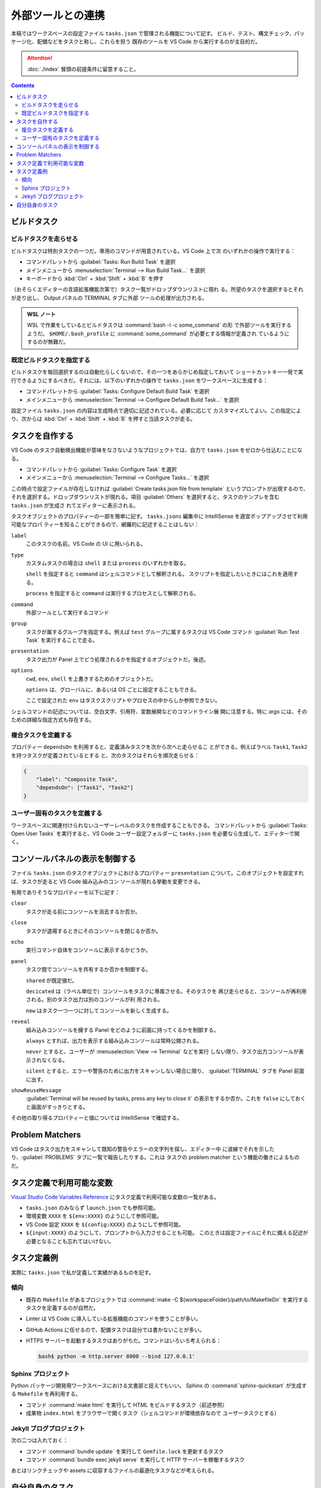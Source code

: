 ======================================================================
外部ツールとの連携
======================================================================

本稿ではワークスペースの設定ファイル ``tasks.json`` で管理される機能について記す。
ビルド、テスト、構文チェック、パッケージ化、配備などをタスクと称し、これらを担う
既存のツールを VS Code から実行するのが主目的だ。

.. attention::

   :doc:`./index` 冒頭の前提条件に留意すること。

.. contents::

ビルドタスク
======================================================================

ビルドタスクを走らせる
-----------------------------------------------------------------------

ビルドタスクは特別タスクの一つだ。専用のコマンドが用意されている。VS Code 上で次
のいずれかの操作で実行する：

* コマンドパレットから :guilabel:`Tasks: Run Build Task` を選択
* メインメニューから :menuselection:`Terminal --> Run Build Task...` を選択
* キーボードから :kbd:`Ctrl` + :kbd:`Shift` + :kbd:`B` を押す

（おそらくエディターの言語拡張機能次第で）タスク一覧がドロップダウンリストに現れ
る。所望のタスクを選択するとそれが走り出し、 Output パネルの TERMINAL タブに外部
ツールの処理が出力される。

.. admonition:: WSL ノート

   WSL で作業をしているとビルドタスクは :command:`bash -l -c some_command` の形
   で外部ツールを実行するようだ。
   ``$HOME/.bash_profile`` に :command:`some_command` が必要とする情報が定義され
   ているようにするのが無難だ。

既定ビルドタスクを指定する
-----------------------------------------------------------------------

ビルドタスクを毎回選択するのは自動化らしくないので、その一つをあらかじめ指定しておいて
ショートカットキー一発で実行できるようにするべきだ。それには、以下のいずれかの操作で
``tasks.json`` をワークスペースに生成する：

* コマンドパレットから :guilabel:`Tasks: Configure Default Build Task` を選択
* メインメニューから :menuselection:`Terminal --> Configure Default Build Task...`
  を選択

設定ファイル ``tasks.json`` の内容は生成時点で適切に記述されている。必要に応じて
カスタマイズしてよい。この指定により、次からは :kbd:`Ctrl` + :kbd:`Shift` +
:kbd:`B` を押すと当該タスクが走る。

タスクを自作する
======================================================================

VS Code のタスク自動検出機能が意味をなさないようなプロジェクトでは、自力で
``tasks.json`` をゼロから仕込むことになる。

* コマンドパレットから :guilabel:`Tasks: Configure Task` を選択
* メインメニューから :menuselection:`Terminal --> Configure Tasks...` を選択

この時点で設定ファイルが存在しなければ :guilabel:`Create tasks.json file from template`
というプロンプトが出現するので、それを選択する。ドロップダウンリストが現れる。項目
:guilabel:`Others` を選択すると、タスクのテンプレを含む ``tasks.json`` が生成さ
れてエディターに表示される。

タスクオブジェクトのプロパティーの一部を簡単に記す。
``tasks.jsons`` 編集中に IntelliSense を適宜ポップアップさせて利用可能なプロパ
ティーを知ることができるので、網羅的に記述することはしない：

``label``
    このタスクの名前。VS Code の UI に用いられる。

``type``
    カスタムタスクの場合は ``shell`` または ``process`` のいずれかを取る。

    ``shell`` を指定すると ``command`` はシェルコマンドとして解釈される。
    スクリプトを指定したいときにはこれを適用する。

    ``process`` を指定すると ``command`` は実行するプロセスとして解釈される。

``command``
    外部ツールとして実行するコマンド

``group``
    タスクが属するグループを指定する。例えば ``test`` グループに属するタスクは
    VS Code コマンド :guilabel:`Run Test Task` を実行することで走る。

``presentation``
    タスク出力が Panel 上でどう処理されるかを指定するオブジェクトだ。後述。

``options``
    ``cwd``, ``env``, ``shell`` を上書きするためのオブジェクトだ。

    ``options`` は、グローバルに、あるいは OS ごとに設定することもできる。

    ここで設定された ``env`` はタスクスクリプトやプロセスの中からしか参照できない。

シェルコマンドの記述については、空白文字、引用符、変数展開などのコマンドライン展
開に注意する。特に `args` には、そのための詳細な指定方式も存在する。

複合タスクを定義する
-----------------------------------------------------------------------

プロパティー ``dependsOn`` を利用すると、定義済みタスクを次から次へと走らせるこ
とができる。例えばラベル ``Task1``, ``Task2`` を持つタスクが定義されているとする
と、次のタスクはそれらを順次走らせる：

.. code:: json

   {
       "label": "Composite Task",
       "dependsOn": ["Task1", "Task2"]
   }

ユーザー固有のタスクを定義する
-----------------------------------------------------------------------

ワークスペースに関連付けられないユーザーレベルのタスクを作成することもできる。
コマンドパレットから :guilabel:`Tasks: Open User Tasks` を実行すると、VS Code
ユーザー設定フォルダーに ``tasks.json`` を必要なら生成して、エディターで開く。

コンソールパネルの表示を制御する
======================================================================

ファイル ``tasks.json`` のタスクオブジェクトにおけるプロパティー ``presentation``
について。このオブジェクトを設定すれば、タスクが走ると VS Code 組み込みのコン
ソールが現れる挙動を変更できる。

有用でありそうなプロパティーを以下に記す：

``clear``
    タスクが走る前にコンソールを消去するか否か。

``close``
    タスクが退場するときにそのコンソールを閉じるか否か。

``echo``
    実行コマンド自体をコンソールに表示するかどうか。

``panel``
    タスク間でコンソールを共有するか否かを制御する。

    ``shared`` が既定値だ。

    ``decicated`` は（ラベル単位で）コンソールをタスクに専属させる。そのタスクを
    再び走らせると、コンソールが再利用される。別のタスク出力は別のコンソールが利
    用される。

    ``new`` はタスク一つ一つに対してコンソールを新しく生成する。

``reveal``
    組み込みコンソールを擁する Panel をどのように前面に持ってくるかを制御する。

    ``always`` とすれば、出力を表示する組み込みコンソールは常時公開される。

    ``never`` とすると、ユーザーが :menuselection:`View --> Terminal` などを実行
    しない限り、タスク出力コンソールが表示されなくなる。

    ``silent`` とすると、エラーや警告のために出力をスキャンしない場合に限り、
    :guilabel:`TERMINAL` タブを Panel 前面に出す。

``showReuseMessage``
    :guilabel:`Terminal will be reused by tasks, press any key to close it`
    の表示をするか否か。これを ``false`` にしておくと画面がすっきりとする。


その他の取り得るプロパティーと値については IntelliSense で確認する。

Problem Matchers
======================================================================

VS Code はタスク出力をスキャンして既知の警告やエラーの文字列を探し、エディター中
に波線でそれを示したり、:guilabel:`PROBLEMS` タブに一覧で報告したりする。これは
タスクの problem matcher という機能の働きによるものだ。

タスク定義で利用可能な変数
======================================================================

`Visual Studio Code Variables Reference <https://code.visualstudio.com/docs/editor/variables-reference>`__
にタスク定義で利用可能な変数の一覧がある。

* ``tasks.json`` のみならず ``launch.json`` でも参照可能。
* 環境変数 ``XXXX`` を ``${env:XXXX}`` のようにして参照可能。
* VS Code 設定 ``XXXX`` を ``${config:XXXX}`` のようにして参照可能。
* ``${input:XXXX}`` のようにして、プロンプトから入力させることも可能。
  このときは設定ファイルにそれに備える記述が必要となることも忘れてはいけない。

タスク定義例
======================================================================

実際に ``tasks.json`` で私が定義して実績があるものを記す。

傾向
-----------------------------------------------------------------------

* 既存の ``Makefile`` があるプロジェクトでは
  :command:`make -C ${workspaceFolder}/path/to/MakefileDir`
  を実行するタスクを定義するのが自然だ。
* Linter は VS Code に導入している拡張機能のコマンドを使うことが多い。
* GitHub Actions に任せるので、配備タスクは自分では書かないことが多い。
* HTTPS サーバーを起動するタスクはありがちだ。コマンドはいろいろ考えられる：

  .. code:: console

     bash$ python -m http.server 8000 --bind 127.0.0.1'

Sphinx プロジェクト
-----------------------------------------------------------------------

Python パッケージ開発用ワークスペースにおける文書部と捉えてもいい。
Sphinx の :command:`sphinx-quickstart` が生成する ``Makefile`` を再利用する。

* コマンド :command:`make html` を実行して HTML をビルドするタスク（前述参照）
* 成果物 ``index.html`` をブラウザーで開くタスク（シェルコマンドが環境依存なので
  ユーザータスクとする）

Jekyll ブログプロジェクト
-----------------------------------------------------------------------

次の二つは入れておく：

* コマンド :command:`bundle update` を実行して ``Gemfile.lock`` を更新するタスク
* コマンド :command:`bundle exec jekyll serve` を実行して HTTP サーバーを稼働するタスク

あとはリンクチェックや assets に収容するファイルの最適化タスクなどが考えられる。

自分自身のタスク
======================================================================

本稿は WSL 前提なので OS 固有の設定などは省いた。これからも取り組む予定はない。

次の事柄はいずれ取り組むだろう：

* ビルドタスクとテストタスクを見極める。
* 複合タスクを実践する。
* タスクプロパティー ``presentation`` の調整を実践する。
* 変数を積極的に参照する。
* ``problemMatcher`` 関連
* バックグランドタスク
